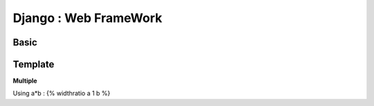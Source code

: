 Django : Web FrameWork  
----------------------------


 
Basic
^^^^^^^^^^^^^^^

Template
^^^^^^^^^^^^^^^

**Multiple**

Using a*b : {% widthratio a 1 b %}
